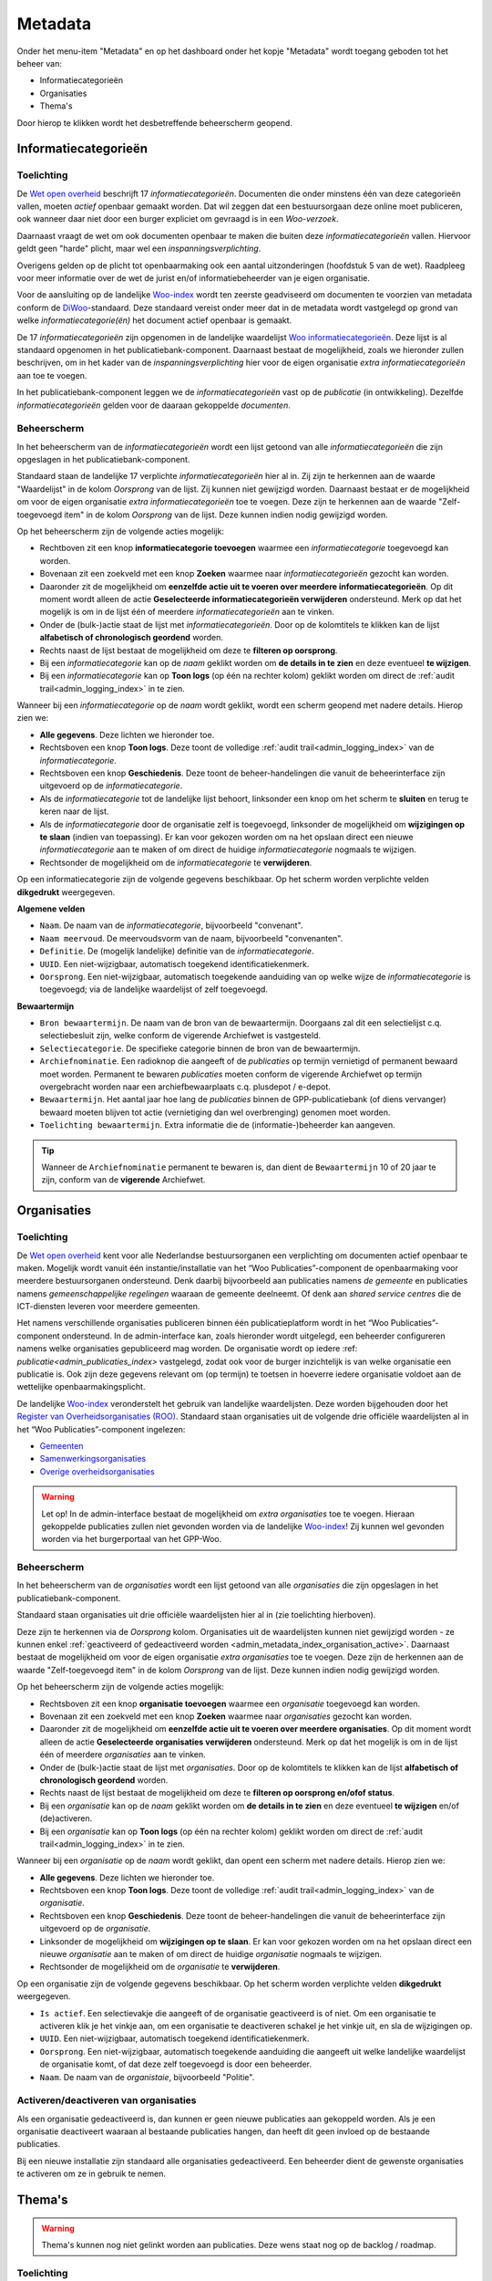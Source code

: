 .. _admin_metadata_index:

Metadata
========

Onder het menu-item "Metadata" en op het dashboard onder het kopje "Metadata" wordt toegang geboden tot het beheer van:

* Informatiecategorieën
* Organisaties
* Thema's

Door hierop te klikken wordt het desbetreffende beheerscherm geopend.

.. _admin_metadata_index_information_categories:

Informatiecategorieën
---------------------

Toelichting
~~~~~~~~~~~

De `Wet open overheid`_ beschrijft 17 *informatiecategorieën*. Documenten die onder minstens één van deze categorieën vallen, moeten *actief* openbaar gemaakt worden. Dat wil zeggen dat een bestuursorgaan deze online moet publiceren, ook wanneer daar niet door een burger expliciet om gevraagd is in een *Woo-verzoek*.

Daarnaast vraagt de wet om ook documenten openbaar te maken die buiten deze *informatiecategorieën* vallen. Hiervoor geldt geen "harde" plicht, maar wel een *inspanningsverplichting*.

Overigens gelden op de plicht tot openbaarmaking ook een aantal uitzonderingen (hoofdstuk 5 van de wet). Raadpleeg voor meer informatie over de wet de jurist en/of informatiebeheerder van je eigen organisatie.

Voor de aansluiting op de landelijke `Woo-index`_ wordt ten zeerste geadviseerd om documenten te voorzien van metadata conform de `DiWoo`_-standaard. Deze standaard vereist onder meer dat in de metadata wordt vastgelegd op grond van welke *informatiecategorie(ën)* het document actief openbaar is gemaakt.

De 17 *informatiecategorieën* zijn opgenomen in de landelijke waardelijst `Woo informatiecategorieën`_. Deze lijst is al standaard opgenomen in het publicatiebank-component. Daarnaast bestaat de mogelijkheid, zoals we hieronder zullen beschrijven, om in het kader van de *inspanningsverplichting* hier voor de eigen organisatie *extra informatiecategorieën* aan toe te voegen.

In het publicatiebank-component leggen we de *informatiecategorieën* vast op de *publicatie* (in ontwikkeling). Dezelfde *informatiecategorieën* gelden voor de daaraan gekoppelde *documenten*.

Beheerscherm
~~~~~~~~~~~~

In het beheerscherm van de *informatiecategorieën* wordt een lijst getoond van alle *informatiecategorieën* die zijn opgeslagen in het publicatiebank-component.

Standaard staan de landelijke 17 verplichte *informatiecategorieën* hier al in. Zij zijn te herkennen aan de waarde "Waardelijst" in de kolom `Oorsprong` van de lijst. Zij kunnen niet gewijzigd worden.
Daarnaast bestaat er de mogelijkheid om voor de eigen organisatie *extra informatiecategorieën* toe te voegen. Deze zijn te herkennen aan de waarde "Zelf-toegevoegd item" in de kolom `Oorsprong` van de lijst. Deze kunnen indien nodig gewijzigd worden.

Op het beheerscherm zijn de volgende acties mogelijk:

* Rechtboven zit een knop **informatiecategorie toevoegen** waarmee een *informatiecategorie* toegevoegd kan worden.
* Bovenaan zit een zoekveld met een knop **Zoeken** waarmee naar *informatiecategorieën* gezocht kan worden.
* Daaronder zit de mogelijkheid om **eenzelfde actie uit te voeren over meerdere informatiecategorieën**. Op dit moment wordt alleen de actie **Geselecteerde informatiecategorieën verwijderen** ondersteund. Merk op dat het mogelijk is om in de lijst één of meerdere *informatiecategorieën* aan te vinken.
* Onder de (bulk-)actie staat de lijst met *informatiecategorieën*. Door op de kolomtitels te klikken kan de lijst **alfabetisch of chronologisch geordend** worden.
* Rechts naast de lijst bestaat de mogelijkheid om deze te **filteren op oorsprong**.
* Bij een *informatiecategorie* kan op de `naam` geklikt worden om **de details in te zien** en deze eventueel **te wijzigen**.
* Bij een *informatiecategorie* kan op **Toon logs** (op één na rechter kolom) geklikt worden om direct de :ref:`audit trail<admin_logging_index>` in te zien.

Wanneer bij een *informatiecategorie* op  de `naam` wordt geklikt, wordt een scherm geopend met nadere details.
Hierop zien we:

* **Alle gegevens**. Deze lichten we hieronder toe.
* Rechtsboven een knop **Toon logs**. Deze toont de volledige :ref:`audit trail<admin_logging_index>` van de *informatiecategorie*.
* Rechtsboven een knop **Geschiedenis**. Deze toont de beheer-handelingen die vanuit de beheerinterface zijn uitgevoerd op de *informatiecategorie*.
* Als de *informatiecategorie* tot de landelijke lijst behoort, linksonder een knop om het scherm te **sluiten** en terug te keren naar de lijst.
* Als de *informatiecategorie* door de organisatie zelf is toegevoegd, linksonder de mogelijkheid om **wijzigingen op te slaan** (indien van toepassing). Er kan voor gekozen worden om na het opslaan direct een nieuwe *informatiecategorie* aan te maken of om direct de huidige *informatiecategorie* nogmaals te wijzigen.
* Rechtsonder de mogelijkheid om de *informatiecategorie* te **verwijderen**.

Op een informatiecategorie zijn de volgende gegevens beschikbaar. Op het scherm worden verplichte velden **dikgedrukt** weergegeven.

**Algemene velden**

* ``Naam``. De naam van de *informatiecategorie*, bijvoorbeeld "convenant".
* ``Naam meervoud``. De meervoudsvorm van de naam, bijvoorbeeld "convenanten".
* ``Definitie``. De (mogelijk landelijke) definitie van de *informatiecategorie*.
* ``UUID``. Een niet-wijzigbaar, automatisch toegekend identificatiekenmerk.
* ``Oorsprong``. Een niet-wijzigbaar, automatisch toegekende aanduiding van op welke wijze de *informatiecategorie* is toegevoegd; via de landelijke waardelijst of zelf toegevoegd.

**Bewaartermijn**

* ``Bron bewaartermijn``. De naam van de bron van de bewaartermijn. Doorgaans zal dit een selectielijst c.q. selectiebesluit zijn, welke conform de vigerende Archiefwet is vastgesteld.
* ``Selectiecategorie``. De specifieke categorie binnen de bron van de bewaartermijn.
* ``Archiefnominatie``. Een radioknop die aangeeft of de *publicaties* op termijn vernietigd of permanent bewaard moet worden. Permanent te bewaren *publicaties* moeten conform de vigerende Archiefwet op termijn overgebracht worden naar een archiefbewaarplaats c.q. plusdepot / e-depot.
* ``Bewaartermijn``. Het aantal jaar hoe lang de *publicaties* binnen de GPP-publicatiebank (of diens vervanger) bewaard moeten blijven tot actie (vernietiging dan wel overbrenging) genomen moet worden.
* ``Toelichting bewaartermijn``. Extra informatie die de (informatie-)beheerder kan aangeven.

.. Tip:: Wanneer de ``Archiefnominatie`` permanent te bewaren is, dan dient de ``Bewaartermijn`` 10 of 20 jaar te zijn, conform van de **vigerende** Archiefwet.

Organisaties
------------

Toelichting
~~~~~~~~~~~

De `Wet open overheid`_ kent voor alle Nederlandse bestuursorganen een verplichting om
documenten actief openbaar te maken. Mogelijk wordt vanuit één instantie/installatie
van het “Woo Publicaties”-component de openbaarmaking voor meerdere bestuursorganen
ondersteund. Denk daarbij bijvoorbeeld aan publicaties namens *de gemeente* en
publicaties namens *gemeenschappelijke regelingen* waaraan de gemeente deelneemt.
Of denk aan *shared service centres* die de ICT-diensten leveren voor meerdere gemeenten.

Het namens verschillende organisaties publiceren binnen één publicatieplatform wordt in
het “Woo Publicaties”-component ondersteund. In de admin-interface kan, zoals hieronder
wordt uitgelegd, een beheerder configureren namens welke organisaties gepubliceerd mag
worden. De organisatie wordt op iedere :ref: `publicatie<admin_publicaties_index>`
vastgelegd, zodat ook voor de burger inzichtelijk is van welke organisatie een
publicatie is. Ook zijn deze gegevens relevant om (op termijn) te toetsen in hoeverre
iedere organisatie voldoet aan de wettelijke openbaarmakingsplicht.

De landelijke `Woo-index`_ veronderstelt het gebruik van landelijke waardelijsten.
Deze worden bijgehouden door het `Register van Overheidsorganisaties (ROO) <https://organisaties.overheid.nl/>`_.
Standaard staan organisaties uit de volgende drie officiële waardelijsten al in het
“Woo Publicaties”-component ingelezen:

* `Gemeenten <https://standaarden.overheid.nl/tooi/waardelijsten/work?work_uri=https%3A%2F%2Fidentifier.overheid.nl%2Ftooi%2Fset%2Frwc_gemeenten_compleet>`_
* `Samenwerkingsorganisaties <https://standaarden.overheid.nl/tooi/waardelijsten/work?work_uri=https%3A%2F%2Fidentifier.overheid.nl%2Ftooi%2Fset%2Frwc_samenwerkingsorganisaties_compleet>`_
* `Overige overheidsorganisaties <https://standaarden.overheid.nl/tooi/waardelijsten/work?work_uri=https%3A%2F%2Fidentifier.overheid.nl%2Ftooi%2Fset%2Frwc_overige_overheidsorganisaties_compleet>`_

.. warning:: Let op! In de admin-interface bestaat de mogelijkheid om *extra organisaties*
   toe te voegen. Hieraan gekoppelde publicaties zullen niet gevonden worden
   via de landelijke `Woo-index`_! Zij kunnen wel gevonden worden via het burgerportaal
   van het GPP-Woo.

Beheerscherm
~~~~~~~~~~~~

In het beheerscherm van de *organisaties* wordt een lijst getoond van alle
*organisaties* die zijn opgeslagen in het publicatiebank-component.

Standaard staan organisaties uit drie officiële waardelijsten hier al in (zie toelichting
hierboven).

Deze zijn te herkennen via de *Oorsprong* kolom. Organisaties uit de waardelijsten kunnen
niet gewijzigd worden - ze kunnen enkel
:ref:`geactiveerd of gedeactiveerd worden <admin_metadata_index_organisation_active>`.
Daarnaast bestaat de mogelijkheid om voor de eigen organisatie *extra organisaties*
toe te voegen. Deze zijn de herkennen aan de waarde "Zelf-toegevoegd item" in de kolom
*Oorsprong* van de lijst. Deze kunnen indien nodig gewijzigd worden.

Op het beheerscherm zijn de volgende acties mogelijk:

* Rechtsboven zit een knop **organisatie toevoegen** waarmee een *organisatie* toegevoegd kan worden.
* Bovenaan zit een zoekveld met een knop **Zoeken** waarmee naar *organisaties* gezocht kan worden.
* Daaronder zit de mogelijkheid om **eenzelfde actie uit te voeren over meerdere organisaties**.
  Op dit moment wordt alleen de actie **Geselecteerde organisaties verwijderen** ondersteund.
  Merk op dat het mogelijk is om in de lijst één of meerdere *organisaties* aan te vinken.
* Onder de (bulk-)actie staat de lijst met *organisaties*. Door op de kolomtitels te klikken kan de lijst **alfabetisch of chronologisch geordend** worden.
* Rechts naast de lijst bestaat de mogelijkheid om deze te **filteren op oorsprong en/ofof status**.
* Bij een *organisatie* kan op de *naam* geklikt worden om **de details in te zien** en deze eventueel **te wijzigen** en/of (de)activeren.
* Bij een *organisatie* kan op **Toon logs** (op één na rechter kolom) geklikt worden om direct de :ref:`audit trail<admin_logging_index>` in te zien.

Wanneer bij een *organisatie* op de *naam* wordt geklikt, dan opent een scherm met nadere details. Hierop zien we:

* **Alle gegevens**. Deze lichten we hieronder toe.
* Rechtsboven een knop **Toon logs**. Deze toont de volledige :ref:`audit trail<admin_logging_index>` van de *organisatie*.
* Rechtsboven een knop **Geschiedenis**. Deze toont de beheer-handelingen die vanuit de beheerinterface zijn uitgevoerd op de *organisatie*.
* Linksonder de mogelijkheid om **wijzigingen op te slaan**. Er kan voor gekozen worden om na het opslaan direct een nieuwe *organisatie* aan te maken of om direct de huidige *organisatie* nogmaals te wijzigen.
* Rechtsonder de mogelijkheid om de *organisatie* te **verwijderen**.

Op een organisatie zijn de volgende gegevens beschikbaar. Op het scherm worden verplichte velden **dikgedrukt** weergegeven.

* ``Is actief``. Een selectievakje die aangeeft of de organisatie geactiveerd is of niet.
  Om een organisatie te activeren klik je het vinkje aan, om een organisatie te deactiveren schakel je het vinkje uit, en sla de wijzigingen op.
* ``UUID``. Een niet-wijzigbaar, automatisch toegekend identificatiekenmerk.
* ``Oorsprong``. Een niet-wijzigbaar, automatisch toegekende aanduiding die aangeeft uit welke landelijke waardelijst de organisatie komt, of dat deze zelf toegevoegd is door een beheerder.
* ``Naam``. De naam van de *organistaie*, bijvoorbeeld "Politie".

.. _admin_metadata_index_organisation_active:

Activeren/deactiveren van organisaties
~~~~~~~~~~~~~~~~~~~~~~~~~~~~~~~~~~~~~~

Als een organisatie gedeactiveerd is, dan kunnen er geen nieuwe publicaties aan gekoppeld
worden. Als je een organisatie deactiveert waaraan al bestaande publicaties hangen, dan
heeft dit geen invloed op de bestaande publicaties.

Bij een nieuwe installatie zijn standaard alle organisaties gedeactiveerd. Een beheerder
dient de gewenste organisaties te activeren om ze in gebruik te nemen.


Thema's
-------

.. warning:: Thema's kunnen nog niet gelinkt worden aan publicaties. Deze wens staat nog op de backlog / roadmap.

Toelichting
~~~~~~~~~~~

Om de vindbaarheid van openbare documenten te bevorderen ondersteunt de `DiWoo`_-standaard het toekennen van een of meerdere *thema's* aan openbare documenten. Hiervoor is een landelijke waardelijst gedefinieerd: `Thema-indeling voor Officiële Publicaties (TOP-lijst)`_. Op de `Woo-index`_ kan een burger zoeken naar openbare documenten, die aan een bepaald thema gekoppeld zijn.

De landelijke thema-lijst is ook standaard ingelezen in en wordt ontsloten met het "Woo-publicaties"-component, zodat deze gebruikt kan worden bij het registreren en vindbaar maken van openbare documenten.

In het publicatiebank-component leggen we de *thema's* vast op de *publicatie* (in ontwikkeling). Dezelfde *thema's* gelden voor de daaraan gekoppelde *documenten*.

De `DiWoo`_-standaard ondersteunt alleen het gebruik van de landelijke waardelijst `Thema-indeling voor Officiële Publicaties (TOP-lijst)`_. Ook op de `Woo-index`_ kan alleen op deze *thema's*  gezocht worden naar openbare documenten.

Beheerscherm
~~~~~~~~~~~~

In het beheerscherm van de *thema's* wordt een lijst getoond van alle thema's die zijn opgeslagen in het "WOO Publications"-component. Standaard staan de landelijke thema's hier al in.

Op het beheerscherm zijn de volgende acties mogelijk:

* Bovenaan zit een zoekveld met een knop **Zoeken** waarmee naar *thema's* gezocht kan worden.
* Daaronder zit de mogelijkheid om **eenzelfde actie uit te voeren over meerdere informatiecategorieën**. Op dit moment wordt alleen de actie **Geselecteerde thema's verwijderen** ondersteund. Merk op dat het mogelijk is om in de lijst één of meerdere *thema's* aan te vinken.
* Onder de (bulk-)actie staat de lijst met *thema's*.
* Bij een *thema* kan op de `naam` geklikt worden om **de details in te zien**.
* Bij een *thema* kan op **Toon logs** (rechter kolom) geklikt worden om direct de :ref:`audit trail<admin_logging_index>` in te zien.

Wanneer bij een *thema* op  de `naam` wordt geklikt, wordt een scherm geopend met nadere details.
Hierop zien we:

* **Alle gegevens**. Deze lichten we hieronder toe.
* Rechtsboven een knop **Toon logs**. Deze toont de volledige :ref:`audit trail<admin_logging_index>` van het *thema*.
* Rechtsboven een knop **Geschiedenis**. Deze toont de beheer-handelingen die vanuit de Admin-interface zijn uitgevoerd op het *thema*.
* Linksonder een knop om het scherm te **sluiten** en teurg te keren naar de lijst.
* Rechtsonder de mogelijkheid om het *thema* te **verwijderen**.

Op een *thema* zijn de volgende gegevens beschikbaar.

* ``UUID``. Een niet-wijzigbaar, automatisch toegekend identificatie kenmerk.
* ``Naam``. De naam van het *thema*, bijvoorbeeld "cultuur en recreatie".
* ``position``. *systeemveld*
* ``ref node id``. *systeemveld*


.. _Wet open overheid: https://wetten.overheid.nl/BWBR0045754/
.. _Woo-index: https://open.overheid.nl/
.. _DiWoo: https://standaarden.overheid.nl/diwoo/metadata
.. _Woo informatiecategorieën: https://standaarden.overheid.nl/tooi/waardelijsten/work?work_uri=https%3A%2F%2Fidentifier.overheid.nl%2Ftooi%2Fset%2Fscw_woo_informatiecategorieen
.. _Thema-indeling voor Officiële Publicaties (TOP-lijst): https://standaarden.overheid.nl/tooi/waardelijsten/work?work_uri=https%3A%2F%2Fidentifier.overheid.nl%2Ftooi%2Fset%2Fscw_toplijst
